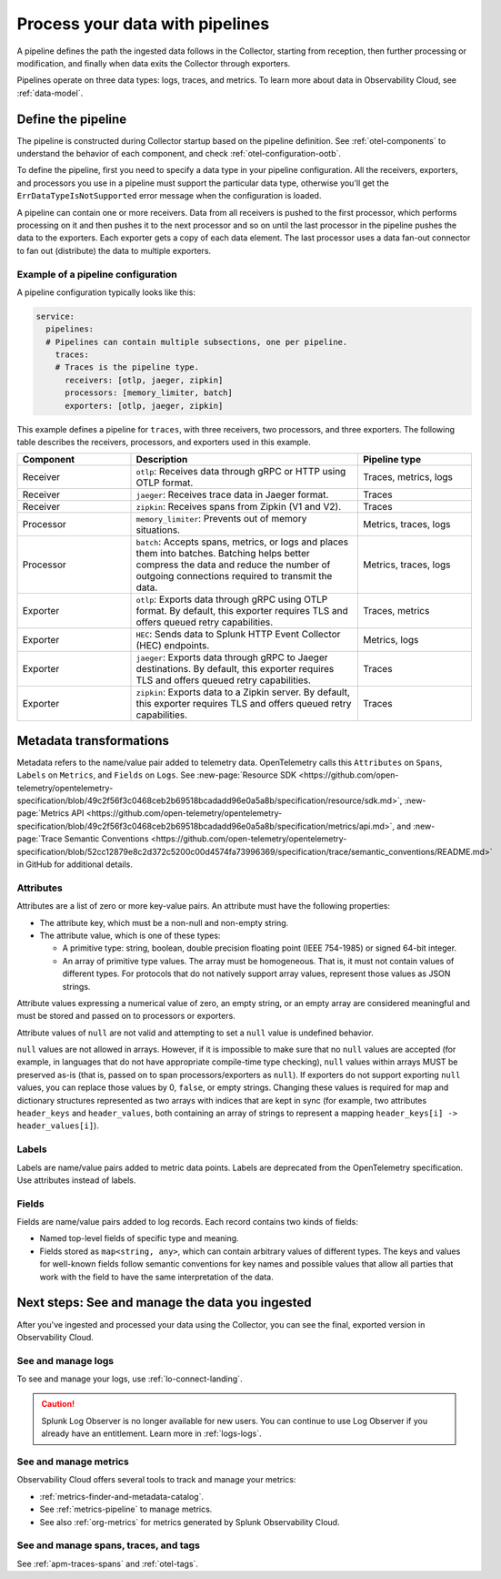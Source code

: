.. _otel-data-processing:

*********************************************************************
Process your data with pipelines 
*********************************************************************

.. meta::
      :description: Learn how to process data collected with the Splunk Distribution of OpenTelemetry Collector.

A pipeline defines the path the ingested data follows in the Collector, starting from reception, then further processing or modification, and finally when data exits the Collector through exporters. 

Pipelines operate on three data types: logs, traces, and metrics. To learn more about data in Observability Cloud, see :ref:`data-model`.

Define the pipeline
=========================================

The pipeline is constructed during Collector startup based on the pipeline definition. See :ref:`otel-components` to understand the behavior of each component, and check :ref:`otel-configuration-ootb`.

To define the pipeline, first you need to specify a data type in your pipeline configuration. All the receivers, exporters, and processors you use in a pipeline must support the particular data type, otherwise you'll get the ``ErrDataTypeIsNotSupported`` error message when the configuration is loaded. 

A pipeline can contain one or more receivers. Data from all receivers is pushed to the first processor, which performs processing on it and then pushes it to the next processor and so on until the last processor in the pipeline pushes the data to the exporters. Each exporter gets a copy of each data element. The last processor uses a data fan-out connector to fan out (distribute) the data to multiple exporters.

Example of a pipeline configuration
--------------------------------------------------------------------

A pipeline configuration typically looks like this:

.. code-block:: yaml

  service:
    pipelines:
    # Pipelines can contain multiple subsections, one per pipeline.
      traces:
      # Traces is the pipeline type.
        receivers: [otlp, jaeger, zipkin]
        processors: [memory_limiter, batch]
        exporters: [otlp, jaeger, zipkin]

This example defines a pipeline for ``traces``, with three receivers, two processors, and three exporters. The following table describes the receivers, processors, and exporters used in this example.

.. list-table::
   :widths: 25 50 25
   :header-rows: 1

   * - Component
     - Description
     - Pipeline type
   * - Receiver
     - ``otlp``: Receives data through gRPC or HTTP using OTLP format.
     - Traces, metrics, logs
   * - Receiver
     - ``jaeger``: Receives trace data in Jaeger format.
     - Traces
   * - Receiver
     - ``zipkin``: Receives spans from Zipkin (V1 and V2).
     - Traces
   * - Processor
     - ``memory_limiter``: Prevents out of memory situations.
     - Metrics, traces, logs
   * - Processor
     - ``batch``: Accepts spans, metrics, or logs and places them into batches. Batching helps better compress the data and reduce the number of outgoing connections required to transmit the data.
     - Metrics, traces, logs
   * - Exporter
     - ``otlp``: Exports data through gRPC using OTLP format. By default, this exporter requires TLS and offers queued retry capabilities.
     - Traces, metrics
   * - Exporter
     - ``HEC``: Sends data to Splunk HTTP Event Collector (HEC) endpoints.
     - Metrics, logs     
   * - Exporter
     - ``jaeger``: Exports data through gRPC to Jaeger destinations. By default, this exporter requires TLS and offers queued retry capabilities.
     - Traces
   * - Exporter
     - ``zipkin``: Exports data to a Zipkin server. By default, this exporter requires TLS and offers queued retry capabilities.
     - Traces

Metadata transformations
============================================

Metadata refers to the name/value pair added to telemetry data. OpenTelemetry calls this ``Attributes`` on ``Spans``, ``Labels`` on ``Metrics``, and ``Fields`` on ``Logs``. See :new-page:`Resource SDK <https://github.com/open-telemetry/opentelemetry-specification/blob/49c2f56f3c0468ceb2b69518bcadadd96e0a5a8b/specification/resource/sdk.md>`, :new-page:`Metrics API <https://github.com/open-telemetry/opentelemetry-specification/blob/49c2f56f3c0468ceb2b69518bcadadd96e0a5a8b/specification/metrics/api.md>`, and :new-page:`Trace Semantic Conventions <https://github.com/open-telemetry/opentelemetry-specification/blob/52cc12879e8c2d372c5200c00d4574fa73996369/specification/trace/semantic_conventions/README.md>` in GitHub for additional details.

Attributes
--------------------------

Attributes are a list of zero or more key-value pairs. An attribute must have the following properties:

* The attribute key, which must be a non-null and non-empty string.
* The attribute value, which is one of these types:

  * A primitive type: string, boolean, double precision floating point (IEEE 754-1985) or signed 64-bit integer.
  * An array of primitive type values. The array must be homogeneous. That is, it must not contain values of different types. For protocols that do not natively support array values, represent those values as JSON strings.

Attribute values expressing a numerical value of zero, an empty string, or an empty array are considered meaningful and must be stored and passed on to processors or exporters.

Attribute values of ``null`` are not valid and attempting to set a ``null`` value is undefined behavior.

``null`` values are not allowed in arrays. However, if it is impossible to make sure that no ``null`` values are accepted (for example, in languages that do not have appropriate compile-time type checking), ``null`` values within arrays MUST be preserved as-is (that is, passed on to span processors/exporters as ``null``). If exporters do not support exporting ``null`` values, you can replace those values by 0, ``false``, or empty strings. Changing these values is required for map and dictionary structures represented as two arrays with indices that are kept in sync (for example, two attributes ``header_keys`` and ``header_values``, both containing an array of strings to represent a mapping ``header_keys[i] -> header_values[i]``).

Labels
-----------------------------------------

Labels are name/value pairs added to metric data points. Labels are deprecated from the OpenTelemetry specification. Use attributes instead of labels.

Fields
---------------------------------------

Fields are name/value pairs added to log records. Each record contains two kinds of fields:

* Named top-level fields of specific type and meaning.
* Fields stored as ``map<string, any>``, which can contain arbitrary values of different types. The keys and values for well-known fields follow semantic conventions for key names and possible values that allow all parties that work with the field to have the same interpretation of the data.

.. _pipelines-next:

Next steps: See and manage the data you ingested
==================================================================================

After you've ingested and processed your data using the Collector, you can see the final, exported version in Observability Cloud. 

See and manage logs
---------------------------------------

To see and manage your logs, use :ref:`lo-connect-landing`.

.. caution:: Splunk Log Observer is no longer available for new users. You can continue to use Log Observer if you already have an entitlement. Learn more in :ref:`logs-logs`.

See and manage metrics
---------------------------------------

Observability Cloud offers several tools to track and manage your metrics:

* :ref:`metrics-finder-and-metadata-catalog`.
* See :ref:`metrics-pipeline` to manage metrics. 
* See also :ref:`org-metrics` for metrics generated by Splunk Observability Cloud. 

See and manage spans, traces, and tags
---------------------------------------

See :ref:`apm-traces-spans` and :ref:`otel-tags`.
